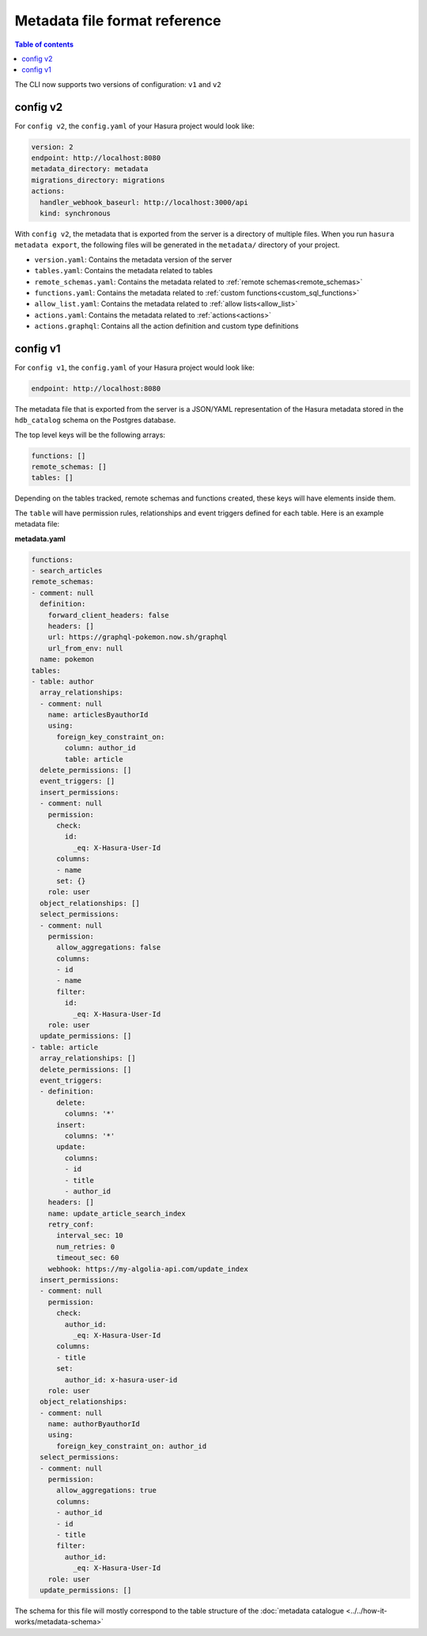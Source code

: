 .. meta::
   :description: Hasura Metadata file format reference
   :keywords: hasura, docs, metadata, file format

.. _metadata_file_format:

Metadata file format reference
==============================

.. contents:: Table of contents
  :backlinks: none
  :depth: 1
  :local:

The CLI now supports two versions of configuration: ``v1`` and ``v2``

config v2
---------

For ``config v2``, the ``config.yaml`` of your Hasura project would look like:

.. code-block:: bash

    version: 2
    endpoint: http://localhost:8080
    metadata_directory: metadata
    migrations_directory: migrations
    actions:
      handler_webhook_baseurl: http://localhost:3000/api
      kind: synchronous

With ``config v2``, the metadata that is exported from the server is a directory of multiple files. When you run ``hasura metadata export``, the following files will be generated in the ``metadata/`` directory of your project.

- ``version.yaml``: Contains the metadata version of the server
- ``tables.yaml``: Contains the metadata related to tables
- ``remote_schemas.yaml``: Contains the metadata related to :ref:`remote schemas<remote_schemas>`
- ``functions.yaml``: Contains the metadata related to :ref:`custom functions<custom_sql_functions>`
- ``allow_list.yaml``: Contains the metadata related to :ref:`allow lists<allow_list>`
- ``actions.yaml``: Contains the metadata related to :ref:`actions<actions>`
- ``actions.graphql``: Contains all the action definition and custom type definitions

config v1
---------

For ``config v1``, the ``config.yaml`` of your Hasura project would look like:

.. code-block:: bash

    endpoint: http://localhost:8080

The metadata file that is exported from the server is a JSON/YAML representation
of the Hasura metadata stored in the ``hdb_catalog`` schema on the Postgres
database.

The top level keys will be the following arrays:

.. code-block:: yaml

   functions: []
   remote_schemas: []
   tables: []

Depending on the tables tracked, remote schemas and functions created, these
keys will have elements inside them.

The ``table`` will have permission rules, relationships and event triggers
defined for each table. Here is an example metadata file:

**metadata.yaml**

.. code-block:: yaml

   functions:
   - search_articles
   remote_schemas:
   - comment: null
     definition:
       forward_client_headers: false
       headers: []
       url: https://graphql-pokemon.now.sh/graphql
       url_from_env: null
     name: pokemon
   tables:
   - table: author
     array_relationships:
     - comment: null
       name: articlesByauthorId
       using:
         foreign_key_constraint_on:
           column: author_id
           table: article
     delete_permissions: []
     event_triggers: []
     insert_permissions:
     - comment: null
       permission:
         check:
           id:
             _eq: X-Hasura-User-Id
         columns:
         - name
         set: {}
       role: user
     object_relationships: []
     select_permissions:
     - comment: null
       permission:
         allow_aggregations: false
         columns:
         - id
         - name
         filter:
           id:
             _eq: X-Hasura-User-Id
       role: user
     update_permissions: []
   - table: article
     array_relationships: []
     delete_permissions: []
     event_triggers:
     - definition:
         delete:
           columns: '*'
         insert:
           columns: '*'
         update:
           columns:
           - id
           - title
           - author_id
       headers: []
       name: update_article_search_index
       retry_conf:
         interval_sec: 10
         num_retries: 0
         timeout_sec: 60
       webhook: https://my-algolia-api.com/update_index
     insert_permissions:
     - comment: null
       permission:
         check:
           author_id:
             _eq: X-Hasura-User-Id
         columns:
         - title
         set:
           author_id: x-hasura-user-id
       role: user
     object_relationships:
     - comment: null
       name: authorByauthorId
       using:
         foreign_key_constraint_on: author_id
     select_permissions:
     - comment: null
       permission:
         allow_aggregations: true
         columns:
         - author_id
         - id
         - title
         filter:
           author_id:
             _eq: X-Hasura-User-Id
       role: user
     update_permissions: []

The schema for this file will mostly correspond to the table structure of the
:doc:`metadata catalogue <../../how-it-works/metadata-schema>`
